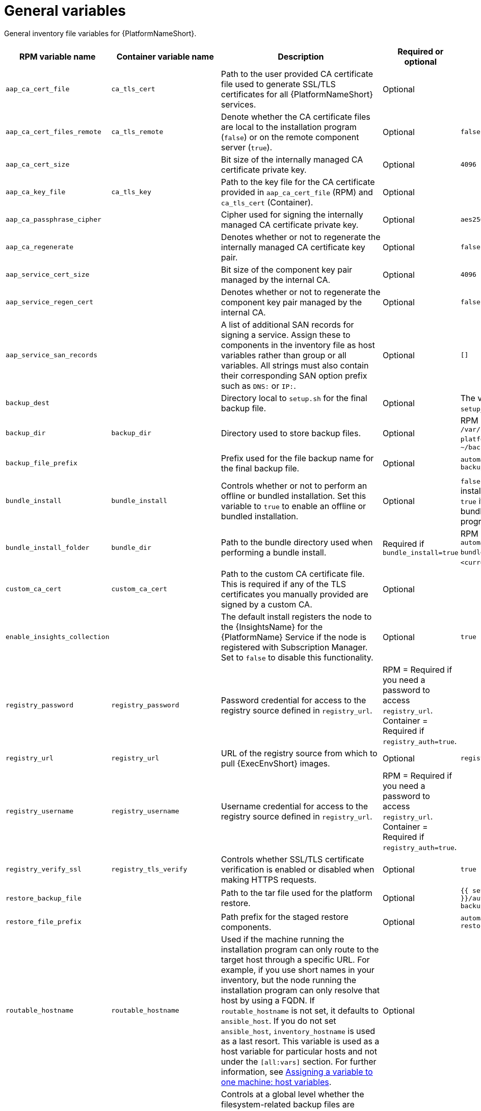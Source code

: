 :_mod-docs-content-type: REFERENCE

[id="general-variables"]

= General variables

[role="_abstract"]
General inventory file variables for {PlatformNameShort}.

[cols="25%,25%,30%,10%,10%",options="header"]
|===
| RPM variable name | Container variable name | Description | Required or optional | Default

| `aap_ca_cert_file` 
|`ca_tls_cert` 
| Path to the user provided CA certificate file used to generate SSL/TLS certificates for all {PlatformNameShort} services.
// This content is used in RPM installation
ifdef::aap-install[]
For more information, see link:{URLInstallationGuide}/platform-system-requirements#optional_using_custom_tls_certificates[Optional: Using custom TLS certificates].
endif::aap-install[] 
// This content is used in Containerized installation
ifdef::container-install[]
For more information, see link:{URLContainerizedInstall}/aap-containerized-installation#using-custom-tls-certificates_aap-containerized-installation[Using custom TLS certificates].
endif::container-install[]
| Optional
|

| `aap_ca_cert_files_remote` 
| `ca_tls_remote` 
| Denote whether the CA certificate files are local to the installation program (`false`) or on the remote component server (`true`).
| Optional
| `false`

| `aap_ca_cert_size`
| 
| Bit size of the internally managed CA certificate private key.
| Optional
| `4096`

| `aap_ca_key_file` 
| `ca_tls_key` 
| Path to the key file for the CA certificate provided in `aap_ca_cert_file` (RPM) and `ca_tls_cert` (Container).
// This content is used in RPM installation
ifdef::aap-install[]
For more information, see link:{URLInstallationGuide}/platform-system-requirements#optional_using_custom_tls_certificates[Optional: Using custom TLS certificates].
endif::aap-install[] 
// This content is used in Containerized installation
ifdef::container-install[]
For more information, see link:{URLContainerizedInstall}/aap-containerized-installation#using-custom-tls-certificates_aap-containerized-installation[Using custom TLS certificates].
endif::container-install[]
| Optional
| 

| `aap_ca_passphrase_cipher`
|
| Cipher used for signing the internally managed CA certificate private key.
| Optional
| `aes256`

| `aap_ca_regenerate`
|
| Denotes whether or not to regenerate the internally managed CA certificate key pair.
| Optional
| `false`

| `aap_service_cert_size` 
|  
| Bit size of the component key pair managed by the internal CA. 
| Optional 
| `4096`

| `aap_service_regen_cert` 
|  
| Denotes whether or not to regenerate the component key pair managed by the internal CA. 
| Optional 
| `false`

| `aap_service_san_records` 
|  
| A list of additional SAN records for signing a service. Assign these to components in the inventory file as host variables rather than group or all variables. All strings must also contain their corresponding SAN option prefix such as `DNS:` or `IP:`. 
| Optional 
| `[]`

| `backup_dest` 
|  
| Directory local to `setup.sh` for the final backup file. 
| Optional 
| The value defined in `setup_dir`.

| `backup_dir` 
| `backup_dir` 
| Directory used to store backup files. 
| Optional 
| RPM = `/var/backups/automation-platform/`. Container = `~/backups`

| `backup_file_prefix` 
|  
| Prefix used for the file backup name for the final backup file. 
| Optional 
| `automation-platform-backup`

| `bundle_install` 
| `bundle_install` 
| Controls whether or not to perform an offline or bundled installation. Set this variable to `true` to enable an offline or bundled installation.
| Optional 
| `false` if using the setup installation program. `true` if using the setup bundle installation program.

| `bundle_install_folder` 
| `bundle_dir` 
| Path to the bundle directory used when performing a bundle install. 
| Required if `bundle_install=true` 
| RPM = `/var/lib/ansible-automation-platform-bundle`. Container = `<current_dir>/bundle`.

| `custom_ca_cert` 
| `custom_ca_cert`
| Path to the custom CA certificate file. This is required if any of the TLS certificates you manually provided are signed by a custom CA. 
// This content is used in RPM installation
ifdef::aap-install[]
For more information, see link:{URLInstallationGuide}/platform-system-requirements#optional_using_custom_tls_certificates[Optional: Using custom TLS certificates].
endif::aap-install[] 
// This content is used in Containerized installation
ifdef::container-install[]
For more information, see link:{URLContainerizedInstall}/aap-containerized-installation#using-custom-tls-certificates_aap-containerized-installation[Using custom TLS certificates].
endif::container-install[]
| Optional 
|

| `enable_insights_collection` 
|  
| The default install registers the node to the {InsightsName} for the {PlatformName} Service if the node is registered with Subscription Manager. Set to `false` to disable this functionality. 
| Optional 
| `true`

| `registry_password` 
| `registry_password` 
| Password credential for access to the registry source defined in `registry_url`. 
// This content is used in RPM installation
ifdef::aap-install[]
For more information, see link:{URLInstallationGuide}/assembly-platform-install-scenario#proc-set-registry-username-password[Setting registry_username and registry_password].
endif::aap-install[] 
// This content is used in Containerized installation
ifdef::container-install[]
For more information, see link:{URLContainerizedInstall}/aap-containerized-installation#proc-set-registry-username-password[Setting registry_username and registry_password].
endif::container-install[]
| RPM = Required if you need a password to access `registry_url`. Container = Required if `registry_auth=true`. 
| 

| `registry_url` 
| `registry_url` 
| URL of the registry source from which to pull {ExecEnvShort} images. 
| Optional 
| `registry.redhat.io`

| `registry_username` 
| `registry_username` 
| Username credential for access to the registry source defined in `registry_url`. 
// This content is used in RPM installation
ifdef::aap-install[]
For more information, see link:{URLInstallationGuide}/assembly-platform-install-scenario#proc-set-registry-username-password[Setting registry_username and registry_password].
endif::aap-install[] 
// This content is used in Containerized installation
ifdef::container-install[]
For more information, see link:{URLContainerizedInstall}/aap-containerized-installation#proc-set-registry-username-password[Setting registry_username and registry_password].
endif::container-install[]
| RPM = Required if you need a password to access `registry_url`. Container = Required if `registry_auth=true`. 
| 

| `registry_verify_ssl` 
| `registry_tls_verify` 
| Controls whether SSL/TLS certificate verification is enabled or disabled when making HTTPS requests. 
| Optional 
| `true`

| `restore_backup_file` 
|  
| Path to the tar file used for the platform restore. 
| Optional 
| `{{ setup_dir }}/automation-platform-backup-latest.tar.gz`

| `restore_file_prefix` 
|  
| Path prefix for the staged restore components. 
| Optional 
| `automation-platform-restore`

| `routable_hostname` 
| `routable_hostname` 
| Used if the machine running the installation program can only route to the target host through a specific URL. 
For example, if you use short names in your inventory, but the node running the installation program can only resolve that host by using a FQDN. If `routable_hostname` is not set, it defaults to `ansible_host`. 
If you do not set `ansible_host`, `inventory_hostname` is used as a last resort. This variable is used as a host variable for particular hosts and not under the `[all:vars]` section. 
For further information, see link:https://docs.ansible.com/ansible/latest/inventory_guide/intro_inventory.html#assigning-a-variable-to-one-machine-host-variables[Assigning a variable to one machine: host variables].
| Optional 
| 

| `use_archive_compression` 
| `use_archive_compression`
a| Controls at a global level whether the filesystem-related backup files are compressed before being sent to the host to run the backup operation. If set to `true`, a `tar.gz` file is generated on each {PlatformNameShort} host and then gzip compression is used. If set to `false`, a simple tar file is generated. 

You can control this functionality at a component level by using the `<component_name>_use_archive_compression` variables. 
| Optional
| `true`

| `use_db_compression` 
| `use_db_compression`
a| Controls at a global level whether the database-related backup files are compressed before being sent to the host to run the backup operation. 

You can control this functionality at a component level by using the `<component_name>_use_db_compression` variables. 
| Optional
| `true`

|  
| `ca_tls_key_passphrase` 
| Passphrase used to decrypt the key provided in `ca_tls_key`. 
| Optional 
| 

|
| `client_request_timeout`
| Sets the HTTP timeout for end-user requests. The minimum value is `10` seconds.
| Optional
| `30`

| 
| `container_compress` 
| Compression software to use for compressing container images. 
| Optional 
| `gzip`

| 
| `container_keep_images`   
| Controls whether or not to keep container images when uninstalling {PlatformNameShort}. 
Set to `true` to keep container images when uninstalling {PlatformNameShort}. 
| Optional 
| `false`

| 
| `container_pull_images` 
| Controls whether or not to pull newer container images during installation. 
Set to `false` to prevent pulling newer container images during installation. 
| Optional 
| `true`

| 
| `images_tmp_dir`
| The directory where the installation program temporarily stores container images during installation.
| Optional
| The system's temporary directory.

| 
| `pcp_firewall_zone` 
| The firewall zone where Performance Co-Pilot related firewall rules are applied. This controls which networks can access Performance Co-Pilot based on the zone's trust level. 
| Optional 
| public

| 
| `pcp_use_archive_compression`
| Controls whether archive compression is enabled or disabled for Performance Co-Pilot. You can control this functionality globally by using `use_archive_compression`.
| Optional
| `true`

| 
| `registry_auth` 
| Set whether or not to use registry authentication. When this variable is set to true, `registry_username` and `registry_password` are required. 
| Optional 
| `true`

| 
| `registry_ns_aap` 
| {PlatformNameShort} registry namespace. 
| Optional 
| `ansible-automation-platform-26`

| 
| `registry_ns_rhel`
| RHEL registry namespace. 
| Optional 
| `rhel8`

|===
